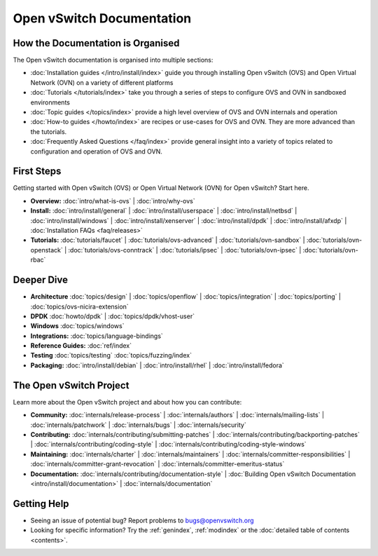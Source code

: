 ..
      Copyright (c) 2016, Stephen Finucane <stephen@that.guru>

      Licensed under the Apache License, Version 2.0 (the "License"); you may
      not use this file except in compliance with the License. You may obtain
      a copy of the License at

          http://www.apache.org/licenses/LICENSE-2.0

      Unless required by applicable law or agreed to in writing, software
      distributed under the License is distributed on an "AS IS" BASIS, WITHOUT
      WARRANTIES OR CONDITIONS OF ANY KIND, either express or implied. See the
      License for the specific language governing permissions and limitations
      under the License.

      Convention for heading levels in Open vSwitch documentation:

      =======  Heading 0 (reserved for the title in a document)
      -------  Heading 1
      ~~~~~~~  Heading 2
      +++++++  Heading 3
      '''''''  Heading 4

      Avoid deeper levels because they do not render well.

==========================
Open vSwitch Documentation
==========================

How the Documentation is Organised
----------------------------------

The Open vSwitch documentation is organised into multiple sections:

- :doc:`Installation guides </intro/install/index>` guide you through
  installing Open vSwitch (OVS) and Open Virtual Network (OVN) on a variety of
  different platforms
- :doc:`Tutorials </tutorials/index>` take you through a series of steps to
  configure OVS and OVN in sandboxed environments
- :doc:`Topic guides </topics/index>` provide a high level overview of OVS and
  OVN internals and operation
- :doc:`How-to guides </howto/index>` are recipes or use-cases for OVS and OVN.
  They are more advanced than the tutorials.
- :doc:`Frequently Asked Questions </faq/index>` provide general insight into
  a variety of topics related to configuration and operation of OVS and OVN.

First Steps
-----------

Getting started with Open vSwitch (OVS) or Open Virtual Network (OVN) for Open
vSwitch? Start here.

- **Overview:** :doc:`intro/what-is-ovs` |
  :doc:`intro/why-ovs`

- **Install:** :doc:`intro/install/general` |
  :doc:`intro/install/userspace` |
  :doc:`intro/install/netbsd` |
  :doc:`intro/install/windows` |
  :doc:`intro/install/xenserver` |
  :doc:`intro/install/dpdk` |
  :doc:`intro/install/afxdp` |
  :doc:`Installation FAQs <faq/releases>`

- **Tutorials:** :doc:`tutorials/faucet` |
  :doc:`tutorials/ovs-advanced` |
  :doc:`tutorials/ovn-sandbox` |
  :doc:`tutorials/ovn-openstack` |
  :doc:`tutorials/ovs-conntrack` |
  :doc:`tutorials/ipsec` |
  :doc:`tutorials/ovn-ipsec` |
  :doc:`tutorials/ovn-rbac`

Deeper Dive
-----------

- **Architecture** :doc:`topics/design` |
  :doc:`topics/openflow` |
  :doc:`topics/integration` |
  :doc:`topics/porting` |
  :doc:`topics/ovs-nicira-extension`

- **DPDK** :doc:`howto/dpdk` |
  :doc:`topics/dpdk/vhost-user`

- **Windows** :doc:`topics/windows`

- **Integrations:** :doc:`topics/language-bindings`

- **Reference Guides:** :doc:`ref/index`

- **Testing** :doc:`topics/testing` :doc:`topics/fuzzing/index`

- **Packaging:** :doc:`intro/install/debian` |
  :doc:`intro/install/rhel` |
  :doc:`intro/install/fedora`

The Open vSwitch Project
------------------------

Learn more about the Open vSwitch project and about how you can contribute:

- **Community:** :doc:`internals/release-process` |
  :doc:`internals/authors` |
  :doc:`internals/mailing-lists` |
  :doc:`internals/patchwork` |
  :doc:`internals/bugs` |
  :doc:`internals/security`

- **Contributing:** :doc:`internals/contributing/submitting-patches` |
  :doc:`internals/contributing/backporting-patches` |
  :doc:`internals/contributing/coding-style` |
  :doc:`internals/contributing/coding-style-windows`

- **Maintaining:** :doc:`internals/charter` |
  :doc:`internals/maintainers` |
  :doc:`internals/committer-responsibilities` |
  :doc:`internals/committer-grant-revocation` |
  :doc:`internals/committer-emeritus-status`

- **Documentation:** :doc:`internals/contributing/documentation-style` |
  :doc:`Building Open vSwitch Documentation <intro/install/documentation>` |
  :doc:`internals/documentation`

Getting Help
-------------

- Seeing an issue of potential bug? Report problems to bugs@openvswitch.org

- Looking for specific information? Try the :ref:`genindex`, :ref:`modindex` or
  the :doc:`detailed table of contents <contents>`.
